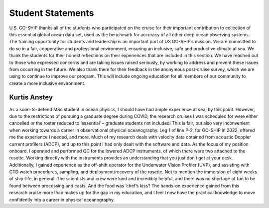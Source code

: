 Student Statements
==================
U.S. GO-SHIP thanks all of the students who participated on the cruise for their important contribution to collection of this essential global ocean data set, used as the benchmark for accuracy of all other deep ocean observing systems. 
The training opportunity for students and leadership is an important part of US GO-SHIP’s mission. 
We are committed to do so in a fair, cooperative and professional environment, ensuring an inclusive, safe and productive climate at sea. 
We thank the students for their honest reflections on their experiences that are included in this section. 
We have reached out to those who expressed concerns and are taking issues raised seriously, by working to address and prevent these issues from occurring in the future. 
We also thank them for their feedback in the anonymous post-cruise survey, which we are using to continue to improve our program. 
This will include ongoing education for all members of our community to create a more inclusive environment.

Kurtis Anstey
-----------------
As a soon-to-defend MSc student in ocean physics, I should have had ample experience at sea, by this point.
However, due to the restrictions of pursuing a graduate degree during COVID, the research cruises I was scheduled for were either cancelled or the roster reduced to ‘essential’ – graduate students not included!
This is fair, but also very inconvenient when working towards a career in observational physical oceanography.
Leg 1 of line P-2, for GO-SHIP in 2022, offered me the experience I needed, and more.
Much of my research deals with velocity data obtained from acoustic Doppler current profilers (ADCP), and up to this point I had only dealt with the software and data.
As the focus of my position onboard, I operated and performed QC for the lowered ADCP instruments, of which there were two attached to the rosette.
Working directly with the instruments provides an understanding that you just don’t get at your desk.
Additionally, I gained experience as the off-shift operator for the Underwater Vision Profiler (UVP), and assisting with CTD watch procedures, sampling, and deployment/recovery of the rosette.
Not to mention the immersion of eight weeks of ship-life, in general.
The scientists and crew were kind and incredibly helpful, and there was no shortage of fun to be found between processing and casts.
And the food was ‘chef’s kiss’!
The hands-on experience gained from this research cruise more than makes up for the gap in my education, and I feel I now have the practical knowledge to move confidently into a career in physical oceanography.